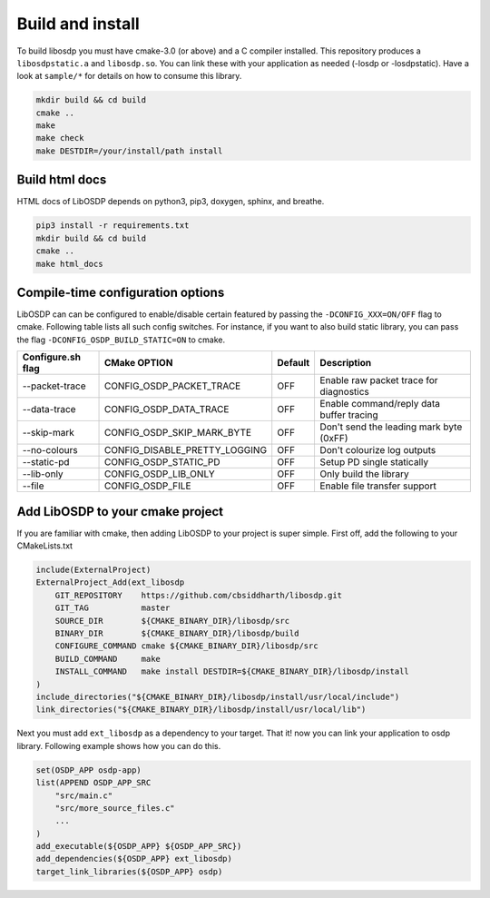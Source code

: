 Build and install
=================

To build libosdp you must have cmake-3.0 (or above) and a C compiler installed.
This repository produces a ``libosdpstatic.a`` and ``libosdp.so``. You can link
these with your application as needed (-losdp or -losdpstatic). Have a look at
``sample/*`` for details on how to consume this library.

.. code:: sh

    mkdir build && cd build
    cmake ..
    make
    make check
    make DESTDIR=/your/install/path install

Build html docs
---------------

HTML docs of LibOSDP depends on python3, pip3, doxygen, sphinx, and breathe.

.. code:: sh

    pip3 install -r requirements.txt
    mkdir build && cd build
    cmake ..
    make html_docs

Compile-time configuration options
----------------------------------

LibOSDP can can be configured to enable/disable certain featured by passing the
``-DCONFIG_XXX=ON/OFF`` flag to cmake. Following table lists all such config
switches. For instance, if you want to also build static library, you can pass
the flag ``-DCONFIG_OSDP_BUILD_STATIC=ON`` to cmake.

+---------------------+-------------------------------+-----------+-------------------------------------------+
| Configure.sh flag   | CMake OPTION                  | Default   | Description                               |
+=====================+===============================+===========+===========================================+
| --packet-trace      | CONFIG_OSDP_PACKET_TRACE      | OFF       | Enable raw packet trace for diagnostics   |
+---------------------+-------------------------------+-----------+-------------------------------------------+
| --data-trace        | CONFIG_OSDP_DATA_TRACE        | OFF       | Enable command/reply data buffer tracing  |
+---------------------+-------------------------------+-----------+-------------------------------------------+
| --skip-mark         | CONFIG_OSDP_SKIP_MARK_BYTE    | OFF       | Don't send the leading mark byte (0xFF)   |
+---------------------+-------------------------------+-----------+-------------------------------------------+
| --no-colours        | CONFIG_DISABLE_PRETTY_LOGGING | OFF       | Don't colourize log outputs               |
+---------------------+-------------------------------+-----------+-------------------------------------------+
| --static-pd         | CONFIG_OSDP_STATIC_PD         | OFF       | Setup PD single statically                |
+---------------------+-------------------------------+-----------+-------------------------------------------+
| --lib-only          | CONFIG_OSDP_LIB_ONLY          | OFF       | Only build the library                    |
+---------------------+-------------------------------+-----------+-------------------------------------------+
|  --file             | CONFIG_OSDP_FILE              | OFF       | Enable file transfer support              |
+---------------------+-------------------------------+-----------+-------------------------------------------+

Add LibOSDP to your cmake project
---------------------------------

If you are familiar with cmake, then adding LibOSDP to your project is
super simple. First off, add the following to your CMakeLists.txt

.. code:: cmake

    include(ExternalProject)
    ExternalProject_Add(ext_libosdp
        GIT_REPOSITORY    https://github.com/cbsiddharth/libosdp.git
        GIT_TAG           master
        SOURCE_DIR        ${CMAKE_BINARY_DIR}/libosdp/src
        BINARY_DIR        ${CMAKE_BINARY_DIR}/libosdp/build
        CONFIGURE_COMMAND cmake ${CMAKE_BINARY_DIR}/libosdp/src
        BUILD_COMMAND     make
        INSTALL_COMMAND   make install DESTDIR=${CMAKE_BINARY_DIR}/libosdp/install
    )
    include_directories("${CMAKE_BINARY_DIR}/libosdp/install/usr/local/include")
    link_directories("${CMAKE_BINARY_DIR}/libosdp/install/usr/local/lib")

Next you must add ``ext_libosdp`` as a dependency to your target. That
it! now you can link your application to osdp library. Following example shows
how you can do this.

.. code:: cmake

    set(OSDP_APP osdp-app)
    list(APPEND OSDP_APP_SRC
        "src/main.c"
        "src/more_source_files.c"
        ...
    )
    add_executable(${OSDP_APP} ${OSDP_APP_SRC})
    add_dependencies(${OSDP_APP} ext_libosdp)
    target_link_libraries(${OSDP_APP} osdp)
